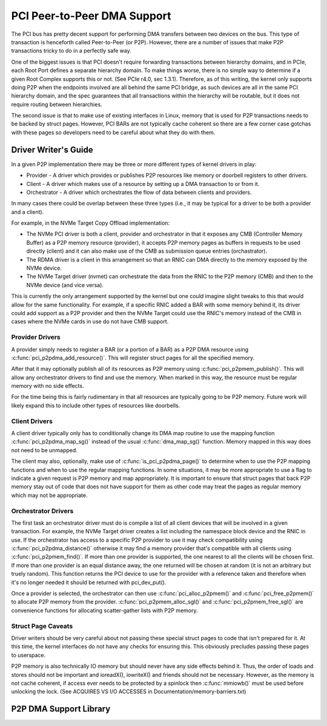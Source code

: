.. SPDX-License-Identifier: GPL-2.0

============================
PCI Peer-to-Peer DMA Support
============================

The PCI bus has pretty decent support for performing DMA transfers
between two devices on the bus. This type of transaction is henceforth
called Peer-to-Peer (or P2P). However, there are a number of issues that
make P2P transactions tricky to do in a perfectly safe way.

One of the biggest issues is that PCI doesn't require forwarding
transactions between hierarchy domains, and in PCIe, each Root Port
defines a separate hierarchy domain. To make things worse, there is no
simple way to determine if a given Root Complex supports this or not.
(See PCIe r4.0, sec 1.3.1). Therefore, as of this writing, the kernel
only supports doing P2P when the endpoints involved are all behind the
same PCI bridge, as such devices are all in the same PCI hierarchy
domain, and the spec guarantees that all transactions within the
hierarchy will be routable, but it does not require routing
between hierarchies.

The second issue is that to make use of existing interfaces in Linux,
memory that is used for P2P transactions needs to be backed by struct
pages. However, PCI BARs are not typically cache coherent so there are
a few corner case gotchas with these pages so developers need to
be careful about what they do with them.


Driver Writer's Guide
=====================

In a given P2P implementation there may be three or more different
types of kernel drivers in play:

* Provider - A driver which provides or publishes P2P resources like
  memory or doorbell registers to other drivers.
* Client - A driver which makes use of a resource by setting up a
  DMA transaction to or from it.
* Orchestrator - A driver which orchestrates the flow of data between
  clients and providers.

In many cases there could be overlap between these three types (i.e.,
it may be typical for a driver to be both a provider and a client).

For example, in the NVMe Target Copy Offload implementation:

* The NVMe PCI driver is both a client, provider and orchestrator
  in that it exposes any CMB (Controller Memory Buffer) as a P2P memory
  resource (provider), it accepts P2P memory pages as buffers in requests
  to be used directly (client) and it can also make use of the CMB as
  submission queue entries (orchastrator).
* The RDMA driver is a client in this arrangement so that an RNIC
  can DMA directly to the memory exposed by the NVMe device.
* The NVMe Target driver (nvmet) can orchestrate the data from the RNIC
  to the P2P memory (CMB) and then to the NVMe device (and vice versa).

This is currently the only arrangement supported by the kernel but
one could imagine slight tweaks to this that would allow for the same
functionality. For example, if a specific RNIC added a BAR with some
memory behind it, its driver could add support as a P2P provider and
then the NVMe Target could use the RNIC's memory instead of the CMB
in cases where the NVMe cards in use do not have CMB support.


Provider Drivers
----------------

A provider simply needs to register a BAR (or a portion of a BAR)
as a P2P DMA resource using :c:func:`pci_p2pdma_add_resource()`.
This will register struct pages for all the specified memory.

After that it may optionally publish all of its resources as
P2P memory using :c:func:`pci_p2pmem_publish()`. This will allow
any orchestrator drivers to find and use the memory. When marked in
this way, the resource must be regular memory with no side effects.

For the time being this is fairly rudimentary in that all resources
are typically going to be P2P memory. Future work will likely expand
this to include other types of resources like doorbells.


Client Drivers
--------------

A client driver typically only has to conditionally change its DMA map
routine to use the mapping function :c:func:`pci_p2pdma_map_sg()` instead
of the usual :c:func:`dma_map_sg()` function. Memory mapped in this
way does not need to be unmapped.

The client may also, optionally, make use of
:c:func:`is_pci_p2pdma_page()` to determine when to use the P2P mapping
functions and when to use the regular mapping functions. In some
situations, it may be more appropriate to use a flag to indicate a
given request is P2P memory and map appropriately. It is important to
ensure that struct pages that back P2P memory stay out of code that
does not have support for them as other code may treat the pages as
regular memory which may not be appropriate.


Orchestrator Drivers
--------------------

The first task an orchestrator driver must do is compile a list of
all client devices that will be involved in a given transaction. For
example, the NVMe Target driver creates a list including the namespace
block device and the RNIC in use. If the orchestrator has access to
a specific P2P provider to use it may check compatibility using
:c:func:`pci_p2pdma_distance()` otherwise it may find a memory provider
that's compatible with all clients using  :c:func:`pci_p2pmem_find()`.
If more than one provider is supported, the one nearest to all the clients will
be chosen first. If more than one provider is an equal distance away, the
one returned will be chosen at random (it is not an arbitrary but
truely random). This function returns the PCI device to use for the provider
with a reference taken and therefore when it's no longer needed it should be
returned with pci_dev_put().

Once a provider is selected, the orchestrator can then use
:c:func:`pci_alloc_p2pmem()` and :c:func:`pci_free_p2pmem()` to
allocate P2P memory from the provider. :c:func:`pci_p2pmem_alloc_sgl()`
and :c:func:`pci_p2pmem_free_sgl()` are convenience functions for
allocating scatter-gather lists with P2P memory.

Struct Page Caveats
-------------------

Driver writers should be very careful about not passing these special
struct pages to code that isn't prepared for it. At this time, the kernel
interfaces do not have any checks for ensuring this. This obviously
precludes passing these pages to userspace.

P2P memory is also technically IO memory but should never have any side
effects behind it. Thus, the order of loads and stores should not be important
and ioreadX(), iowriteX() and friends should not be necessary.
However, as the memory is not cache coherent, if access ever needs to
be protected by a spinlock then :c:func:`mmiowb()` must be used before
unlocking the lock. (See ACQUIRES VS I/O ACCESSES in
Documentation/memory-barriers.txt)


P2P DMA Support Library
=====================

.. kernel-doc:: drivers/pci/p2pdma.c
   :export:
